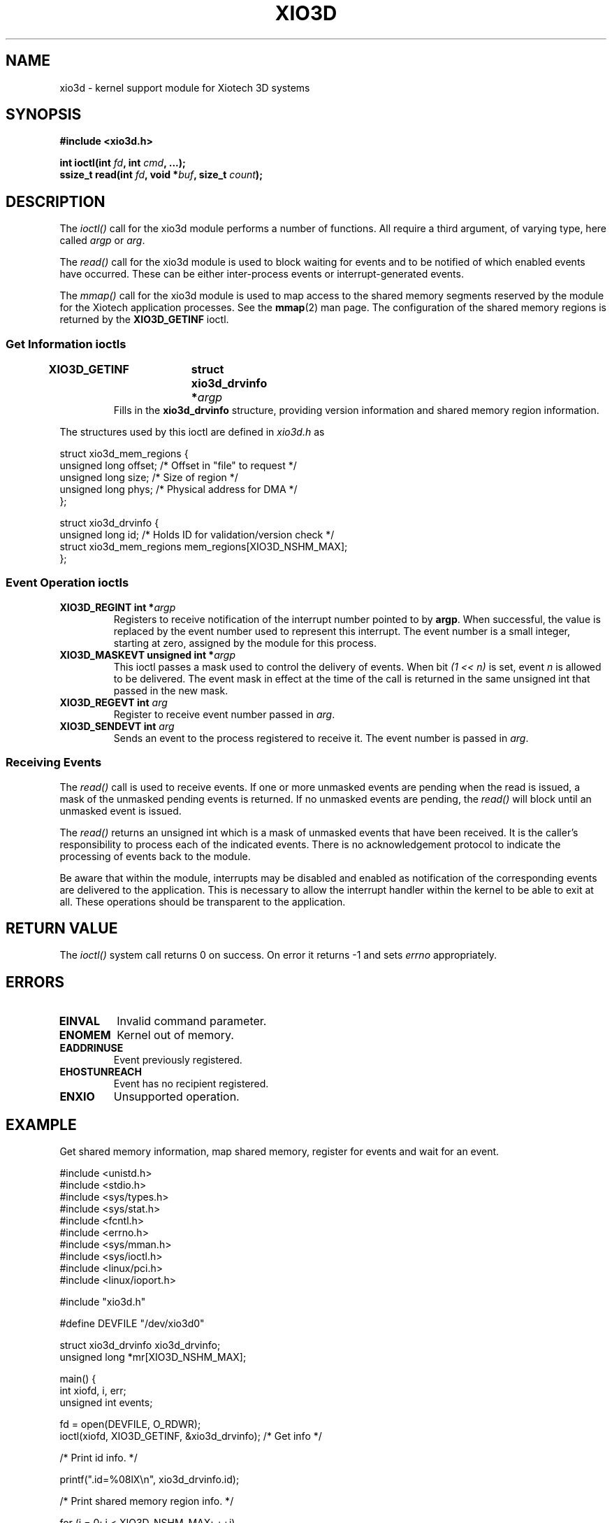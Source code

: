 .\" $Id: xio3d.4 4298 2005-05-04 18:53:47Z RysavyR $
.\" Copyright 2004 Xiotech Corporation. All rights reserved.
.\" Mark D. Rustad <Mark_Rustad@Xiotech.com>
.\"
.TH XIO3D 4 2004-04-26 "Xiotech" "Magnitude 3D Programming"
.SH NAME
xio3d \- kernel support module for Xiotech 3D systems
.SH SYNOPSIS
.sp
.BR "#include <xio3d.h>" 
.sp
.BI "int ioctl(int " fd ", int " cmd ", ...);" 
.br
.BI "ssize_t read(int " fd ", void *" buf ", size_t " count ");" 
.sp
.SH DESCRIPTION
The \fIioctl()\fR
call for the xio3d module performs a number of functions.
All require a third argument, of varying type, here called \fIargp\fP
or \fIarg\fP.
.sp
The \fIread()\fR call for the xio3d module is used to block waiting for
events and to be notified of which enabled events have occurred. These can
be either inter-process events or interrupt-generated events.
.sp
The \fImmap()\fR call for the xio3d module is used to map access to the
shared memory segments reserved by the module for the Xiotech application
processes. See the \fBmmap\fR(2) man page. The configuration of the shared
memory regions is returned by the \fBXIO3D_GETINF\fR ioctl.
.LP

.SS "Get Information ioctls"
.TP
.BI "XIO3D_GETINF	struct xio3d_drvinfo *" argp
Fills in the \fBxio3d_drvinfo \fRstructure, providing version information
and shared memory region information.
.LP
The structures used by this ioctl are defined in \fIxio3d.h\fR as

.nf
struct xio3d_mem_regions {
    unsigned long   offset; /* Offset in "file" to request */
    unsigned long   size;   /* Size of region */
    unsigned long   phys;   /* Physical address for DMA */
};

struct xio3d_drvinfo {
    unsigned long   id; /* Holds ID for validation/version check */
    struct xio3d_mem_regions    mem_regions[XIO3D_NSHM_MAX];
};
.fi

.SS "Event Operation ioctls"
.TP
.BI "XIO3D_REGINT	int *" argp
Registers to receive notification of the interrupt number pointed to by
\fBargp\fR. When successful, the value is replaced by the event number
used to represent this interrupt. The event number is a small integer,
starting at zero, assigned by the module for this process.
.TP
.BI "XIO3D_MASKEVT	unsigned int *" argp
This ioctl passes a mask used to control the delivery of events. When
bit \fI(1 << n)\fR is set, event \fIn\fR is allowed to be delivered. The
event mask in effect at the time of the call is returned in the same unsigned
int that passed in the new mask.
.TP
.BI "XIO3D_REGEVT	int " arg
Register to receive event number passed in \fIarg\fR.
.TP
.BI "XIO3D_SENDEVT	int " arg
Sends an event to the process registered to receive it. The event
number is passed in \fIarg\fR.

.SS "Receiving Events"
.LP
The \fIread()\fR call is used to receive events. If one or more unmasked
events are pending when the read is issued, a mask of the unmasked pending
events is returned. If no unmasked events are pending, the \fIread()\fR will
block until an unmasked event is issued.
.sp
The \fIread()\fR returns an unsigned int which is a mask of unmasked events
that have been received. It is the caller's responsibility to process each of
the indicated events. There is no acknowledgement protocol to indicate the
processing of events back to the module.
.sp
Be aware that within the module, interrupts may be disabled and enabled as
notification of the corresponding events are delivered to the application. This is necessary to allow the interrupt handler within the kernel to be able to
exit at all. These operations should be transparent to the application.

.SH "RETURN VALUE"
The \fIioctl()\fR system call returns 0 on success. On error it returns \-1
and sets \fIerrno\fR appropriately.

.SH ERRORS
.TP
.B EINVAL
Invalid command parameter.
.TP
.B ENOMEM
Kernel out of memory.
.TP
.B EADDRINUSE
Event previously registered.
.TP
.B EHOSTUNREACH
Event has no recipient registered.
.TP
.B ENXIO
Unsupported operation.

.SH EXAMPLE
Get shared memory information, map shared memory, register for events and wait
for an event.

.nf
#include <unistd.h>
#include <stdio.h>
#include <sys/types.h>
#include <sys/stat.h>
#include <fcntl.h>
#include <errno.h>
#include <sys/mman.h>
#include <sys/ioctl.h>
#include <linux/pci.h>
#include <linux/ioport.h>

#include "xio3d.h"

#define DEVFILE "/dev/xio3d0"

struct xio3d_drvinfo    xio3d_drvinfo;
unsigned long   *mr[XIO3D_NSHM_MAX];

main() {
    int xiofd, i, err;
    unsigned int    events;

    fd = open(DEVFILE, O_RDWR);
    ioctl(xiofd, XIO3D_GETINF, &xio3d_drvinfo); /* Get info */

    /* Print id info. */

    printf(".id=%08lX\\n", xio3d_drvinfo.id);

    /* Print shared memory region info. */

    for (i = 0; i < XIO3D_NSHM_MAX; ++i)
    {
        if (xio3d_drvinfo.mem_regions[i].offset == 0)
        {
            continue;
        }
        printf(".mem_regions[%d].offset=%08lX\\n", i,
            xio3d_drvinfo.mem_regions[i].offset);
        printf(".mem_regions[%d].size=%08lX\\n", i,
            xio3d_drvinfo.mem_regions[i].size);
        printf(".mem_regions[%d].phys=%08lX\\n", i,
            xio3d_drvinfo.mem_regions[i].phys);
    }

    /* Map shared memory regions into 0x<n>0000000 */

    for (i = 0; i < XIO3D_NSHM_MAX; ++i)
    {
        if (xio3d_drvinfo.mem_regions[i].offset)
        {
            void    *mem;

            mem = mmap((void *)((i + 1) << 28),
                xio3d_drvinfo.mem_regions[i].size,
                PROT_READ | PROT_WRITE, MAP_SHARED | MAP_LOCKED, xiofd,
                xio3d_drvinfo.mem_regions[i].offset);

            if (mem == MAP_FAILED)
            {
                fprintf(stderr, "mmap failed with %d\\n", errno);
                perror("mmap failed");
                return errno;
            }

            mr[i] = mem;
            printf("mr[%d]=%p, .offset=%08lX\\n", i, mem,
                xio3d_drvinfo.mem_regions[i].offset);
            dumpsome(mem, 128);
        }
    }

    /* Register for events */

    ioctl(xiofd, XIO3D_REGEVT, XIO3D_EVT_BASE + 0);
    ioctl(xiofd, XIO3D_REGEVT, XIO3D_EVT_BASE + 1);

    /* Send an event (to myself) */

    ioctl(xiofd, XIO3D_SENDEVT, XIO3D_EVT_BASE);

    /* Wait for event */

    read(xiofd, &events, sizeof events);
    printf("Received events=%08x\\n", events);

    close(xiofd);
}
.fi

.SH "SEE ALSO"
.BR ioctl (2),
.BR mmap (2),
.BR read (2),
.BR xio3d.h

